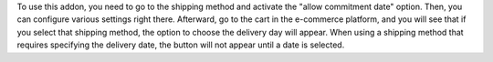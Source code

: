 
To use this addon, you need to go to the shipping method and activate the "allow commitment date" option.
Then, you can configure various settings right there. Afterward,
go to the cart in the e-commerce platform, and you will see that if you select that shipping method,
the option to choose the delivery day will appear.
When using a shipping method that requires specifying the delivery date,
the button will not appear until a date is selected.

